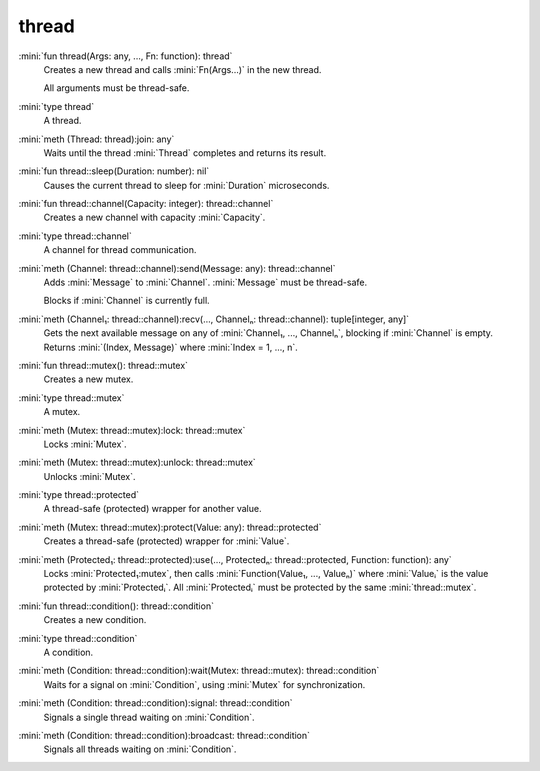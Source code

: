 thread
======

:mini:`fun thread(Args: any, ..., Fn: function): thread`
   Creates a new thread and calls :mini:`Fn(Args...)` in the new thread.

   All arguments must be thread-safe.


:mini:`type thread`
   A thread.


:mini:`meth (Thread: thread):join: any`
   Waits until the thread :mini:`Thread` completes and returns its result.


:mini:`fun thread::sleep(Duration: number): nil`
   Causes the current thread to sleep for :mini:`Duration` microseconds.


:mini:`fun thread::channel(Capacity: integer): thread::channel`
   Creates a new channel with capacity :mini:`Capacity`.


:mini:`type thread::channel`
   A channel for thread communication.


:mini:`meth (Channel: thread::channel):send(Message: any): thread::channel`
   Adds :mini:`Message` to :mini:`Channel`. :mini:`Message` must be thread-safe.

   Blocks if :mini:`Channel` is currently full.


:mini:`meth (Channel₁: thread::channel):recv(..., Channelₙ: thread::channel): tuple[integer, any]`
   Gets the next available message on any of :mini:`Channel₁,  ...,  Channelₙ`,  blocking if :mini:`Channel` is empty. Returns :mini:`(Index,  Message)` where :mini:`Index = 1,  ...,  n`.


:mini:`fun thread::mutex(): thread::mutex`
   Creates a new mutex.


:mini:`type thread::mutex`
   A mutex.


:mini:`meth (Mutex: thread::mutex):lock: thread::mutex`
   Locks :mini:`Mutex`.


:mini:`meth (Mutex: thread::mutex):unlock: thread::mutex`
   Unlocks :mini:`Mutex`.


:mini:`type thread::protected`
   A thread-safe (protected) wrapper for another value.


:mini:`meth (Mutex: thread::mutex):protect(Value: any): thread::protected`
   Creates a thread-safe (protected) wrapper for :mini:`Value`.


:mini:`meth (Protected₁: thread::protected):use(..., Protectedₙ: thread::protected, Function: function): any`
   Locks :mini:`Protected₁:mutex`,  then calls :mini:`Function(Value₁,  ...,  Valueₙ)` where :mini:`Valueᵢ` is the value protected by :mini:`Protectedᵢ`. All :mini:`Protectedᵢ` must be protected by the same :mini:`thread::mutex`.


:mini:`fun thread::condition(): thread::condition`
   Creates a new condition.


:mini:`type thread::condition`
   A condition.


:mini:`meth (Condition: thread::condition):wait(Mutex: thread::mutex): thread::condition`
   Waits for a signal on :mini:`Condition`,  using :mini:`Mutex` for synchronization.


:mini:`meth (Condition: thread::condition):signal: thread::condition`
   Signals a single thread waiting on :mini:`Condition`.


:mini:`meth (Condition: thread::condition):broadcast: thread::condition`
   Signals all threads waiting on :mini:`Condition`.


